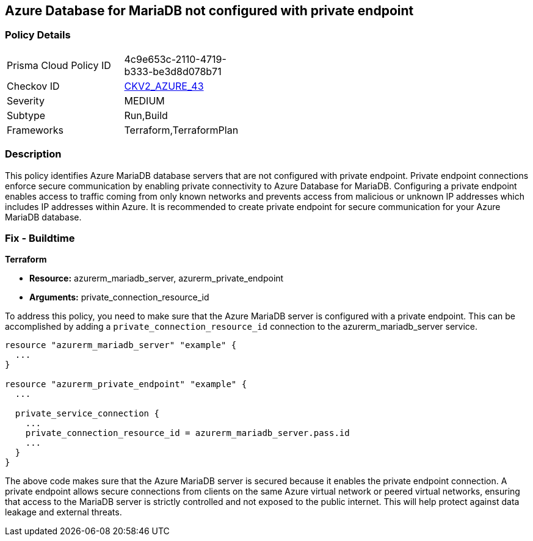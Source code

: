 
== Azure Database for MariaDB not configured with private endpoint

=== Policy Details

[width=45%]
[cols="1,1"]
|===
|Prisma Cloud Policy ID
| 4c9e653c-2110-4719-b333-be3d8d078b71

|Checkov ID
| https://github.com/bridgecrewio/checkov/blob/main/checkov/terraform/checks/graph_checks/azure/AzureMariaDBserverConfigPrivEndpt.yaml[CKV2_AZURE_43]

|Severity
|MEDIUM

|Subtype
|Run,Build

|Frameworks
|Terraform,TerraformPlan

|===

=== Description

This policy identifies Azure MariaDB database servers that are not configured with private endpoint. Private endpoint connections enforce secure communication by enabling private connectivity to Azure Database for MariaDB. Configuring a private endpoint enables access to traffic coming from only known networks and prevents access from malicious or unknown IP addresses which includes IP addresses within Azure. It is recommended to create private endpoint for secure communication for your Azure MariaDB database.

=== Fix - Buildtime

*Terraform*

* *Resource:* azurerm_mariadb_server, azurerm_private_endpoint
* *Arguments:* private_connection_resource_id

To address this policy, you need to make sure that the Azure MariaDB server is configured with a private endpoint. This can be accomplished by adding a `private_connection_resource_id` connection to the azurerm_mariadb_server service.

[source,hcl]
----
resource "azurerm_mariadb_server" "example" {
  ...
}

resource "azurerm_private_endpoint" "example" {
  ...

  private_service_connection {
    ...
    private_connection_resource_id = azurerm_mariadb_server.pass.id
    ...
  }
}
----

The above code makes sure that the Azure MariaDB server is secured because it enables the private endpoint connection. A private endpoint allows secure connections from clients on the same Azure virtual network or peered virtual networks, ensuring that access to the MariaDB server is strictly controlled and not exposed to the public internet. This will help protect against data leakage and external threats.

